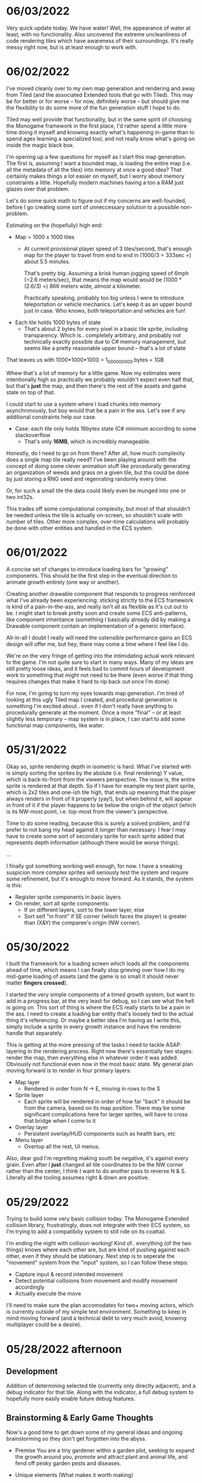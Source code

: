 #+TITLE Tiny Garden Game Journal

* 06/03/2022
  Very quick update today. We have water! Well, the appearance of water at
  least, with no functionality. Also uncovered the extreme uncleanliness of code
  rendering tiles which have awareness of their surroundings. It's really messy
  right now, but is at least enough to work with.
  
* 06/02/2022
  I've moved cleanly over to my own map generation and rendering and away from
  Tiled (and the associated Extended tools that go with Tiled). This may be for
  better or for worse -- for now, definitely worse -- but should give me the
  flexibility to do some more of the fun generation stuff I hope to do.

  Tiled may well provide that functionality, but in the same spirit of choosing
  the Monogame framework in the first place, I'd rather spend a little more time
  doing it myself and knowing exactly what's happening in-game than to spend
  ages learning a specialized tool, and not really know what's going on inside
  the magic black box.

  I'm opening up a few questions for myself as I start this map generation. The
  first is, assuming I want a bounded map, is loading the entire map (i.e. all
  the metadata of all the tiles) into memory at once a good idea? That certainly
  makes things a lot easier on myself, but I worry about memory constraints a
  little. Hopefully modern machines having a ton a RAM just glazes over that
  problem.

  Let's do some quick math to figure out if my concerns are well-founded, before
  I go creating some sort of unneccessary solution to a possible non-problem.

  Estimating on the (hopefully) high end:

  - Map = 1000 x 1000 tiles
    - At current provisional player speed of 3 tiles/second, that's enough map
      for the player  to travel from end to end in
      (1000/3 = 333sec =) about 5.5 minutes.

      That's pretty big. Assuming a brisk human jogging speed of 6mph (=2.6
      meters/sec), that means the map would would be (1000 * (2.6/3) =) 866
      meters wide, almost a kilometer.

      Practically speaking, probably too big unless I were to introduce
      teleportation or vehicle mechanics. Let's keep it as an upper bound just
      in case. Who knows, both teleportation and vehicles are fun!
  - Each tile holds 1000 bytes of state
    - That's about 2 bytes for every pixel in a basic tile sprite, including
      transparency. Which is.. completely arbitrary, and probably not
      technically exactly possible due to C# memory management, but seems like a
      pretty reasonable upper bound -- that's a lot of state

  That leaves us with 1000*1000*1000 = 1_000_000_000 bytes = 1GB

  Whew that's a lot of memory for a little game. Now my estimates were
  intentionally high so practically we probably wouldn't expect even half that,
  but that's *just* the map, and then there's the rest of the assets and game
  state on top of that.

  I could start to use a system where I load chunks into memory asynchronously,
  but boy would that be a pain in the ass. Let's see if any additional
  constraints help our case.

  - Case: each tile only holds 16bytes state (C# minimum according to some
    stackoverflow
    - That's only *16MB*, which is incredibly manageable.

  Honestly, do I need to go on from there? After all, how much complexity does a
  single map tile really need? I've been playing around with the concept of
  doing some clever animation stuff like procedurally generating an organization
  of weeds and grass on a given tile, but tha could be done by just storing a
  RNG seed and regenrating randomly every time.

  Or, for such a small tile the data could likely even be munged into one or two
  int32s.

  This trades off some computational complexity, but most of that shouldn't be
  needed unless the tile is actually on-screen, so shouldn't scale with number
  of tiles. Other more complex, over-time calculations will probably be done
  with other entities and handled in the ECS system.

* 06/01/2022
  A concise set of changes to introduce loading bars for "growing" components.
  This should be the first step in the eventual direction to animate growth
  entirely (one way or another).

  Creating another drawable component that responds to progress reinforced what
  I've already been experiencing: sticking strictly to the ECS framework is kind
  of a pain-in-the-ass, and really isn't all as flexible as it's cut out to be.
  I might start to break pretty soon and create some ECS anti-patterns, like
  component inheritance (something I basically already did by making a Drawable
  component contain an implementation of a generic interface).

  All-in-all I doubt I really will need the ostensible performance gains an ECS
  design will offer me, but hey, there may come a time where I feel like I do.

  We're on the very fringe of getting into the intimidating actual work relevant
  to the game. I'm not quite sure to start in many ways. Many of my ideas are
  still pretty loose ideas, and it feels bad to commit hours of development work
  to something that might not need to be there (even worse if that thing
  requires changes that make it hard to rip back out once I'm done).

  For now, I'm going to turn my eyes towards map generation. I'm tired of
  looking at this ugly Tiled map I created, and procedural generation is
  something I'm excited about.. even if I don't really have anything to
  procedurally generate at the moment. Once a more "final" -- or at least
  slightly less temporary -- map system is in place, I can start to add some
  functional map components, like water.

* 05/31/2022
  Okay so, sprite rendering depth in isometric is hard. What I've started with
  is simply sorting the sprites by the abolute (i.e. final rendering) Y value,
  which is back-to-front from the viewers perspective. The issue is, the entire
  sprite is rendered at that depth. So if I have for example my test plant
  sprite, which is 2x2 tiles and one-ish tile high, that ends up meaning that
  the player always renders in front of it properly (yay!), but when behind it,
  will appear in front of it if the player happens to be below the origin of the
  object (which is its NW-most point, i.e. top-most from the viewer's
  perspective.

  Time to do some reading, because this is surely a solved problem, and I'd
  prefer to not bang my head against it longer than necessary. I fear I may have
  to create some sort of secondary sprite for each sprite added that represents
  depth information (although there would be worse things).

  ...

  I finally got something working well enough, for now. I have a sneaking
  suspicion more complex sprites will seriously test the system and require some
  refinement, but it's enough to move forward. As it stands, the system is this:
  - Register sprite components in basic layers
  - On render, sort all sprite components:
    - If on different layers, sort to the lower layer, else
    - Sort self "in front" if SE corner (which faces the player) is greater than
      (X&Y) the comparee's origin (NW corner).
  
* 05/30/2022
  I built the framework for a loading screen which loads all the components
  ahead of time, which means I can finally stop grieving over how I do my
  mid-game loading of assets (and the game is so small it should never matter
  *fingers crossed*).

  I started the very simple components of a timed growth system, but want to add
  in a progress bar, at the very least for debug, so I can see what the hell is
  going on. This sort of thing is where the ECS really starts to be a pain in
  the ass. I need to create a loading bar entity that's loosely tied to the
  actual thing it's referencing. Or maybe a better idea I'm having as I write
  this, simply include a sprite in every growth instance and have the renderer
  handle that separately.

  This is getting at the more pressing of the tasks I need to tackle ASAP:
  layering in the rendering process. Right now there's essentially two stages:
  render the map, then everything else in whatever order it was added. Obviously
  not functional even now in the most basic state. My general plan moving
  forward is to render in four primary layers:
   - Map layer
     - Rendered in order from N -> E, moving in rows to the S
   - Sprite layer
     - Each sprite will be rendered in order of how far "back" it should be from
       the camera, based on its map position. There may be some significant
       complications here for larger sprites, will have to cross that bridge
       when I come to it
   - Overlay layer
     - Persistent overlay/HUD components such as health bars, etc
   - Menu layer
     - Overtop all the rest, UI menus.

  Also, dear god I'm regretting making south be negative, it's against every
  grain. Even after I *just* changed all tile coordinates to be the NW corner
  rather than the center, I think I want to do another pass to reverse N & S.
  Literally all the tooling assumes right & down are positive.
* 05/29/2022
  Trying to build some very basic collision today. The Monogame Extended
  collision library, frustratingly, does not integrate with their ECS system, so
  I'm trying to add a compatibiliy system to still ride on its coattail.

  I'm ending the night with collision working! Kind of.. everything (of the two
  things) knows where each other are, but are kind of pushing against each
  other, even if they should be stationary. Next step is to seperate the
  "movement" system from the "input" system, so I can follow these steps:
  - Capture input & record intended movement
  - Detect potential collisions from movement and modify movement accordingly
  - Actually execute the move

  I'll need to make sure the plan accomodates for two+ moving actors, which is
  currently outside of my simple test environment. Something to keep in mind
  moving forward (and a technical debt to very much avoid, knowing multiplayer
  could be a desire).

* 05/28/2022 afternoon
** Development
  Addition of determining selected tile (currently only directly adjacent), and
  a debug indicator for that tile. Along with the indicator, a full debug system
  to hopefully more easily enable future debug features.
  
** Brainstorming & Early Game Thoughts
  Now's a good time to get down some of my general ideas and ongoing
  brainstorming so they don't get forgotten into the abyss.

  * Premise
    You are a tiny gardener within a garden plot, seeking to expand the
    growth around you, promote and attract plant and animal life, and fend off
    pesky garden pests and diseases.

  * Unique elements (What makes it worth making)
    - The nature components stay natural and emulate natural processes
      (i.e. no "sunflower turrets" or "poppy seed shooting pistols")
      - I may waver on this one... we'll see.
    - Unique nature-based mechanics as a challenge, not just "combat"

  * Gameplay
    - Essentially a PvE RTS/defense game of expansion and base-building (but
      with plants)
    - *The core fun component* is that it should be enjoyable to overcome a
      variety of challenges to expand your creation, and satisfying to
      base-build through visual, creative, and organizational appeal.
    - You control a single character and interact with the world through them
    - You plant seeds and they grow in real time, on their own, given the resources
    - Resources include:
      - *Water*, which you can channel from puddles to create irrigation
      - *Sun*, Maybe there's a day/night cycle? Maybe some mechanics cast shade?
      - *Pollination*, Plants which require pollination must have pollinators
        nearby, attracted by plants such as flowers.
    - Threats are somewhat like Pandemic gameplay -- procedurally produced and spread
      - *Diseases* (Mold, Powdery mildew, rot, others..)
      - *Pests* (aphids, worms, slugs, birds, etc...)
      - *Nutrient deficiencies* and other environmental problems.
  * Open ideas (Maybes and questions)
    - What is the ultimate goal of the game?
      - Reach a randomly-generated set of achievements a-la SDV Board game?
      - Eradicate all threats on the map (a-la Pandemic, Minesweeper)?
      - "Tech up" to a certain point (a-la Factorio)? Mechanics not clear on this.
      - Demolish some sort of enemy "base"? (What would that be, staying true to
        the nature theme?
    - Day/night cycle
      - Maybe planting fungi etc that would grow better at night (what else
        would happen at night).
    - Grow "zones" of full sun, partial sun, full shade which accomodate
      different plants.
    - "Bases" (garden sheds?) which are a hub for grown resources (and
      "researching" seeds?)
      - Some method of "auto-gathering" near a base? Dare I suggeset insects?
    - How are seeds obtained? How does one "tech up?"
* 05/28/2022
  First entry, it's been a week or so of messing around with Monogame and
  getting acquainted with the framework. I have a rough idea of a game.. which
  keeps developing as time goes on. The hope is to keep the scope achievable.
  What started as a plant-based RTS idea may become more of a tech-up and
  survive type of single player game, just to avoid multiplayer hurdles.

  I've decided to go isometric for no reason other than it feels right. I have a
  simple test sprite moving to keyboard input in an isometric map built in
  Tiled, and a camera which follows the character at the right scale. It's a
  start.

  Isometric is already turning out to be a pain in the ass, but I think it will
  pay visual dividends if I can get to the point in the project where that's
  relevant.

  I also invested some time in getting an in-game console system up and running
  early (mostly on the back of MonogameConsole, which I had to minorly port).
